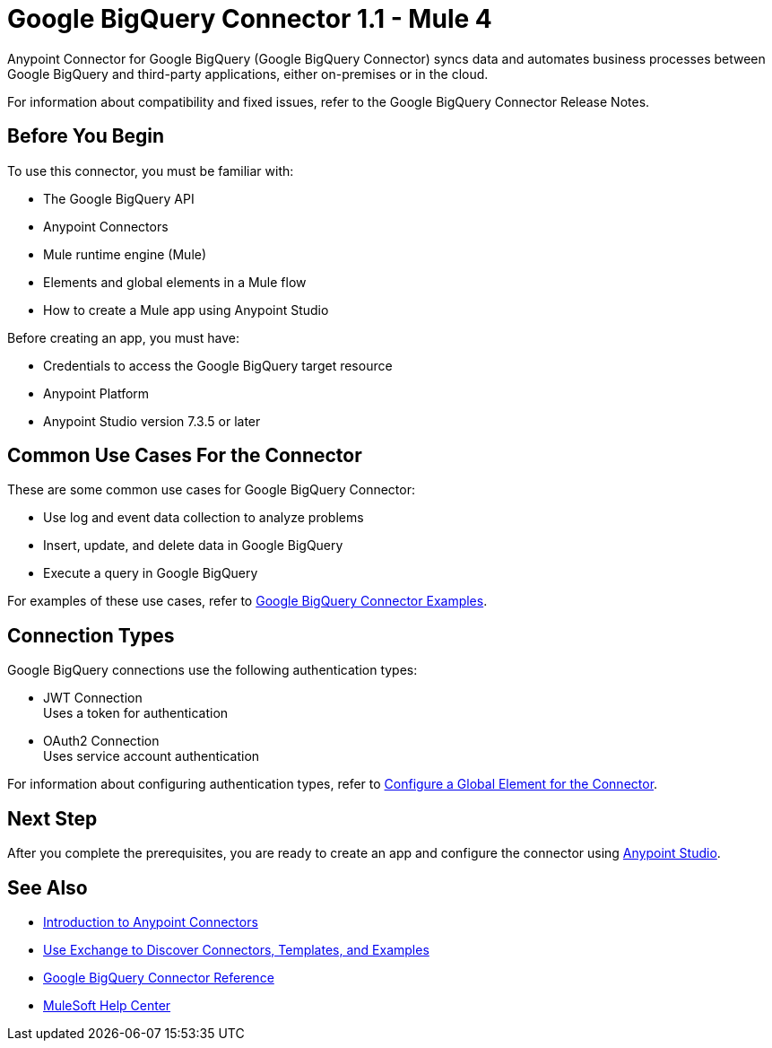 = Google BigQuery Connector 1.1 - Mule 4



Anypoint Connector for Google BigQuery (Google BigQuery Connector) syncs data and automates business processes between Google BigQuery and third-party applications, either on-premises or in the cloud.

For information about compatibility and fixed issues, refer to the Google BigQuery Connector Release Notes.

== Before You Begin

To use this connector, you must be familiar with:

* The Google BigQuery API
* Anypoint Connectors
* Mule runtime engine (Mule)
* Elements and global elements in a Mule flow
* How to create a Mule app using Anypoint Studio

Before creating an app, you must have:

* Credentials to access the Google BigQuery target resource
* Anypoint Platform
* Anypoint Studio version 7.3.5 or later

== Common Use Cases For the Connector

These are some common use cases for Google BigQuery Connector:

* Use log and event data collection to analyze problems
* Insert, update, and delete data in Google BigQuery
* Execute a query in Google BigQuery

For examples of these use cases, refer to xref:google-bigquery-connector-examples.adoc[Google BigQuery Connector Examples].

== Connection Types

Google BigQuery connections use the following authentication types:

* JWT Connection +
Uses a token for authentication
* OAuth2 Connection +
Uses service account authentication

For information about configuring authentication types, refer to xref:google-bigquery-connector-studio.adoc#configure-global-element[Configure a Global Element for the Connector].

== Next Step

After you complete the prerequisites, you are ready to create an app and configure the connector using xref:google-bigquery-connector-studio.adoc[Anypoint Studio].

== See Also

* xref:connectors::introduction/introduction-to-anypoint-connectors.adoc[Introduction to Anypoint Connectors]
* xref:connectors::introduction/intro-use-exchange.adoc[Use Exchange to Discover Connectors, Templates, and Examples]
* xref:google-bigquery-connector-reference.adoc[Google BigQuery Connector Reference]
* https://help.mulesoft.com[MuleSoft Help Center]
